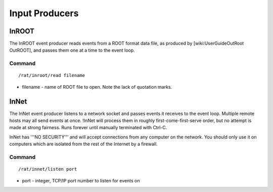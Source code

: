Input Producers
---------------
InROOT
``````
The InROOT event producer reads events from a ROOT format data file, as
produced by [wiki:UserGuideOutRoot OutROOT], and passes them one at a time to
the event loop.

Command
'''''''
::

    /rat/inroot/read filename


* filename - name of ROOT file to open.  Note the lack of quotation marks.

InNet
`````
The InNet event producer listens to a network socket and passes events it
receives to the event loop.  Multiple remote hosts may all send events at once.
!InNet will process them in roughly first-come-first-serve order, but no
attempt is made at strong fairness.  Runs forever until manually terminated
with Ctrl-C.

InNet has '''NO SECURITY''' and will accept connections from any computer on
the network.  You should only use it on computers which are isolated from the
rest of the Internet by a firewall.

Command
'''''''
::

   /rat/innet/listen port

* port - integer, TCP/IP port number to listen for events on
